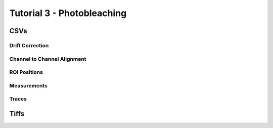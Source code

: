 ***************************
Tutorial 3 - Photobleaching
***************************

CSVs
====


Drift Correction
----------------


Channel to Channel Alignment
----------------------------


ROI Positions
-------------


Measurements
------------


Traces
------


Tiffs
=====

